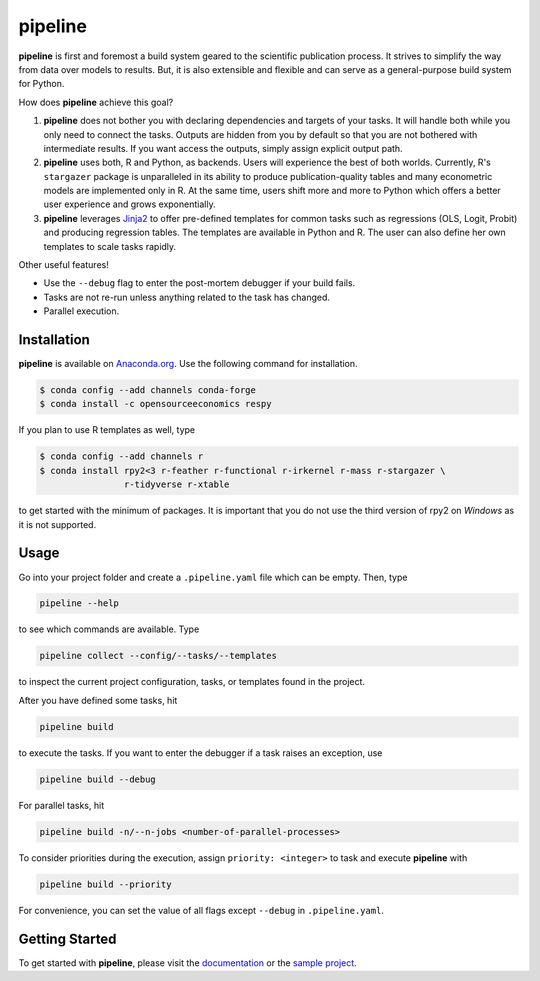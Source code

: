 pipeline
========

.. image:: https://anaconda.org/opensourceeconomics/pipeline/badges/version.svg
    :target: https://anaconda.org/OpenSourceEconomics/pipeline

.. image:: https://anaconda.org/opensourceeconomics/pipeline/badges/platforms.svg
    :target: https://anaconda.org/OpenSourceEconomics/pipeline

.. image:: https://readthedocs.org/projects/pipeline-wp/badge/?version=latest
    :target: https://pipeline-wp.readthedocs.io/en/latest

.. image:: https://img.shields.io/badge/License-BSD-yellow.svg
    :target: https://opensource.org/licenses/BSD

.. image:: https://img.shields.io/badge/code%20style-black-000000.svg
    :target: https://github.com/psf/black

**pipeline** is first and foremost a build system geared to the scientific publication
process. It strives to simplify the way from data over models to results. But, it is
also extensible and flexible and can serve as a general-purpose build system for Python.

How does **pipeline** achieve this goal?

1. **pipeline** does not bother you with declaring dependencies and targets of your
   tasks. It will handle both while you only need to connect the tasks. Outputs are
   hidden from you by default so that you are not bothered with intermediate results. If
   you want access the outputs, simply assign explicit output path.

2. **pipeline** uses both, R and Python, as backends. Users will experience the best of
   both worlds. Currently, R's ``stargazer`` package is unparalleled in its ability to
   produce publication-quality tables and many econometric models are implemented only
   in R. At the same time, users shift more and more to Python which offers a better
   user experience and grows exponentially.

3. **pipeline** leverages `Jinja2 <https://jinja.palletsprojects.com/en/2.11.x/>`_ to
   offer pre-defined templates for common tasks such as regressions (OLS, Logit, Probit)
   and producing regression tables. The templates are available in Python and R. The
   user can also define her own templates to scale tasks rapidly.

Other useful features!

- Use the ``--debug`` flag to enter the post-mortem debugger if your build fails.
- Tasks are not re-run unless anything related to the task has changed.
- Parallel execution.


Installation
------------

.. Synchronize with docs/installation.rst!

**pipeline** is available on `Anaconda.org
<https://anaconda.org/OpenSourceEconomics/pipeline>`_. Use the following command for
installation.

.. code-block:: bash

    $ conda config --add channels conda-forge
    $ conda install -c opensourceeconomics respy

If you plan to use R templates as well, type

.. code-block:: bash

    $ conda config --add channels r
    $ conda install rpy2<3 r-feather r-functional r-irkernel r-mass r-stargazer \
                    r-tidyverse r-xtable

to get started with the minimum of packages. It is important that you do not use the
third version of rpy2 on `Windows` as it is not supported.


Usage
-----

Go into your project folder and create a ``.pipeline.yaml`` file which can be empty.
Then, type

.. code-block:: bash

    pipeline --help

to see which commands are available. Type

.. code-block:: bash

    pipeline collect --config/--tasks/--templates

to inspect the current project configuration, tasks, or templates found in the project.

After you have defined some tasks, hit

.. code-block:: bash

    pipeline build

to execute the tasks. If you want to enter the debugger if a task raises an exception,
use

.. code-block:: bash

    pipeline build --debug

For parallel tasks, hit

.. code-block:: bash

    pipeline build -n/--n-jobs <number-of-parallel-processes>

To consider priorities during the execution, assign ``priority: <integer>`` to task and
execute **pipeline** with

.. code-block:: bash

    pipeline build --priority

For convenience, you can set the value of all flags except ``--debug`` in
``.pipeline.yaml``.


Getting Started
---------------

To get started with **pipeline**, please visit the `documentation
<https://pipeline-wp.readthedocs.io/>`_ or the `sample project
<https://github.com/OpenSourceEconomics/pipeline-demo-project>`_.
